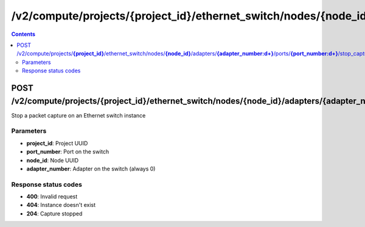 /v2/compute/projects/{project_id}/ethernet_switch/nodes/{node_id}/adapters/{adapter_number:\d+}/ports/{port_number:\d+}/stop_capture
------------------------------------------------------------------------------------------------------------------------------------------

.. contents::

POST /v2/compute/projects/**{project_id}**/ethernet_switch/nodes/**{node_id}**/adapters/**{adapter_number:\d+}**/ports/**{port_number:\d+}**/stop_capture
~~~~~~~~~~~~~~~~~~~~~~~~~~~~~~~~~~~~~~~~~~~~~~~~~~~~~~~~~~~~~~~~~~~~~~~~~~~~~~~~~~~~~~~~~~~~~~~~~~~~~~~~~~~~~~~~~~~~~~~~~~~~~~~~~~~~~~~~~~~~~~~~~~~~~~~~~~~~~~
Stop a packet capture on an Ethernet switch instance

Parameters
**********
- **project_id**: Project UUID
- **port_number**: Port on the switch
- **node_id**: Node UUID
- **adapter_number**: Adapter on the switch (always 0)

Response status codes
**********************
- **400**: Invalid request
- **404**: Instance doesn't exist
- **204**: Capture stopped


